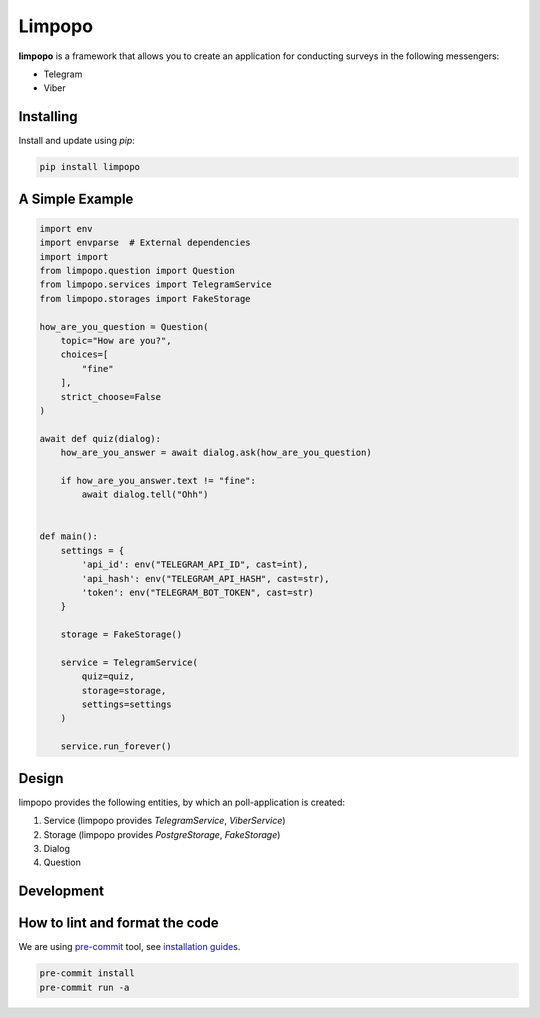 Limpopo
=======

**limpopo** is a framework that allows you to create an application for conducting surveys in the following messengers:

- Telegram

- Viber


Installing
----------

Install and update using `pip`:

.. code-block:: text

    pip install limpopo


A Simple Example
----------------

.. code-block:: python

    import env
    import envparse  # External dependencies
    import import
    from limpopo.question import Question
    from limpopo.services import TelegramService
    from limpopo.storages import FakeStorage

    how_are_you_question = Question(
        topic="How are you?",
        choices=[
            "fine"
        ],
        strict_choose=False
    )

    await def quiz(dialog):
        how_are_you_answer = await dialog.ask(how_are_you_question)

        if how_are_you_answer.text != "fine":
            await dialog.tell("Ohh")


    def main():
        settings = {
            'api_id': env("TELEGRAM_API_ID", cast=int),
            'api_hash': env("TELEGRAM_API_HASH", cast=str),
            'token': env("TELEGRAM_BOT_TOKEN", cast=str)
        }

        storage = FakeStorage()

        service = TelegramService(
            quiz=quiz,
            storage=storage,
            settings=settings
        )

        service.run_forever()

Design
------

limpopo provides the following entities, by which an poll-application is created:

1. Service (limpopo provides `TelegramService`, `ViberService`)

2. Storage (limpopo provides `PostgreStorage`, `FakeStorage`)

3. Dialog

4. Question


Development
-----------

How to lint and format the code
-------------------------------

We are using `pre-commit <https://pre-commit.com/>`_ tool,
see `installation guides <https://pre-commit.com/#installation>`_.

.. code-block:: text

    pre-commit install
    pre-commit run -a
